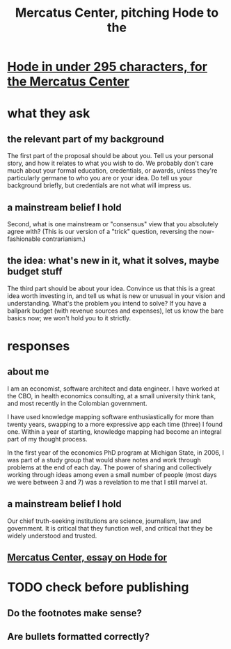 :PROPERTIES:
:ID:       de60b7a7-d32d-4773-a26d-bf18ae12336b
:END:
#+title: Mercatus Center, pitching Hode to the
* [[id:ee8ecb15-832c-410f-8eed-f097baaba85e][Hode in under 295 characters, for the Mercatus Center]]
* what they ask
** the relevant part of my background
The first part of the proposal should be about you. Tell us your personal story, and how it relates to what you wish to do. We probably don't care much about your formal education, credentials, or awards, unless they're particularly germane to who you are or your idea. Do tell us your background briefly, but credentials are not what will impress us.
** a mainstream belief I hold
Second, what is one mainstream or "consensus" view that you absolutely agree with? (This is our version of a "trick" question, reversing the now-fashionable contrarianism.)
** the idea: what's new in it, what it solves, maybe budget stuff
The third part should be about your idea. Convince us that this is a great idea worth investing in, and tell us what is new or unusual in your vision and understanding. What's the problem you intend to solve? If you have a ballpark budget (with revenue sources and expenses), let us know the bare basics now; we won't hold you to it strictly.
* responses
** about me
I am an economist, software architect and data engineer. I have worked at the CBO, in health economics consulting, at a small university think tank, and most recently in the Colombian government.

I have used knowledge mapping software enthusiastically for more than twenty years, swapping to a more expressive app each time (three) I found one. Within a year of starting, knowledge mapping had become an integral part of my thought process.

In the first year of the economics PhD program at Michigan State, in 2006, I was part of a study group that would share notes and work through problems at the end of each day. The power of sharing and collectively working through ideas among even a small number of people (most days we were between 3 and 7) was a revelation to me that I still marvel at.
** a mainstream belief I hold
Our chief truth-seeking institutions are science, journalism, law and government. It is critical that they function well, and critical that they be widely understood and trusted.
** [[id:c7f3da3a-4a8a-4e1a-b6ee-aebe11bc86d6][Mercatus Center, essay on Hode for]]
* TODO check before publishing
** Do the footnotes make sense?
** Are bullets formatted correctly?
